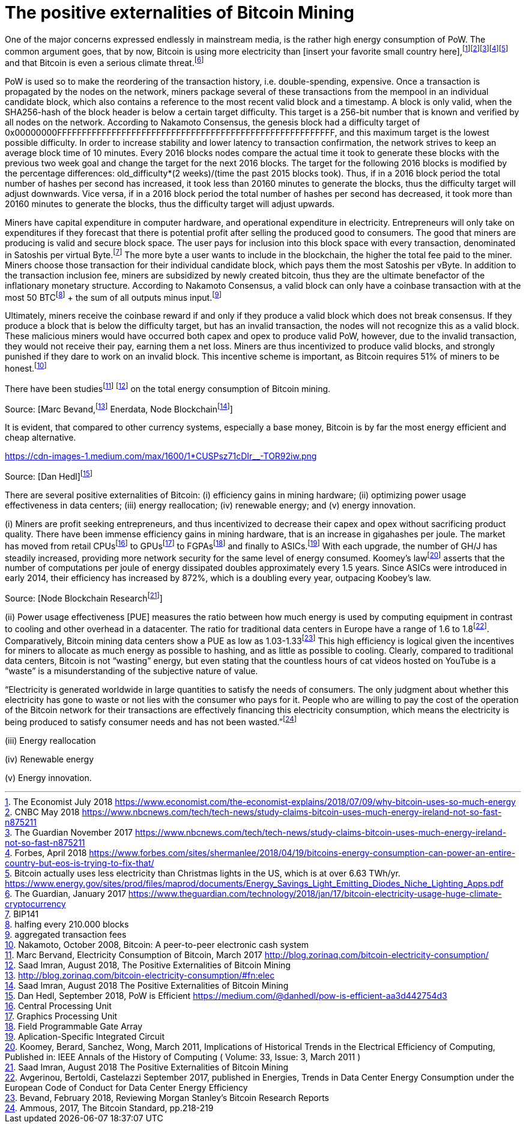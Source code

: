 The positive externalities of Bitcoin Mining
============================================

One of the major concerns expressed endlessly in mainstream media, is the rather high energy consumption of PoW. The common argument goes, that by now, Bitcoin is using more electricity than [insert your favorite small country here],footnote:[The Economist July 2018 https://www.economist.com/the-economist-explains/2018/07/09/why-bitcoin-uses-so-much-energy]footnote:[CNBC May 2018 https://www.nbcnews.com/tech/tech-news/study-claims-bitcoin-uses-much-energy-ireland-not-so-fast-n875211]footnote:[The Guardian November 2017 https://www.nbcnews.com/tech/tech-news/study-claims-bitcoin-uses-much-energy-ireland-not-so-fast-n875211]footnote:[Forbes, April 2018 https://www.forbes.com/sites/shermanlee/2018/04/19/bitcoins-energy-consumption-can-power-an-entire-country-but-eos-is-trying-to-fix-that/]footnote:[Bitcoin actually uses less electricity than Christmas lights in the US, which is at over 6.63 TWh/yr. https://www.energy.gov/sites/prod/files/maprod/documents/Energy_Savings_Light_Emitting_Diodes_Niche_Lighting_Apps.pdf] and that Bitcoin is even a serious climate threat.footnote:[The Guardian, January 2017 https://www.theguardian.com/technology/2018/jan/17/bitcoin-electricity-usage-huge-climate-cryptocurrency]

PoW is used so to make the reordering of the transaction history, i.e. double-spending, expensive. Once a transaction is propagated by the nodes on the network, miners package several of these transactions from the mempool in an individual candidate block, which also contains a reference to the most recent valid block and a timestamp. A block is only valid, when the SHA256-hash of the block header is below a certain target difficulty. This target is a 256-bit number that is known and verified by all nodes on the network. According to Nakamoto Consensus, the genesis block had a difficulty target of 0x00000000FFFFFFFFFFFFFFFFFFFFFFFFFFFFFFFFFFFFFFFFFFFFFFFFFFFFFFFF, and this maximum target is the lowest possible difficulty. In order to increase stability and lower latency to transaction confirmation, the network strives to keep an average block time of 10 minutes. Every 2016 blocks nodes compare the actual time it took to generate these blocks with the previous two week goal and change the target for the next 2016 blocks. The target for the following 2016 blocks is modified by the percentage differences: old_difficulty*(2 weeks)/(time the past 2015 blocks took). Thus, if in a 2016 block period the total number of hashes per second has increased, it took less than 20160 minutes to generate the blocks, thus the difficulty target will adjust downwards. Vice versa, if in a 2016 block period the total number of hashes per second has decreased, it took more than 20160 minutes to generate the blocks, thus the difficulty target will adjust upwards.

Miners have capital expenditure in computer hardware, and operational expenditure in electricity. Entrepreneurs will only take on expenditures if they  forecast that there is potential profit after selling the produced good to consumers. The good that miners are producing is valid and secure block space. The user pays for inclusion into this block space with every transaction, denominated in Satoshis per virtual Byte.footnote:[BIP141] The more byte a user wants to include in the blockchain, the higher the total fee paid to the miner. Miners choose those transaction for their individual candidate block, which pays them the most Satoshis per vByte. In addition to the transaction inclusion fee, miners are subsidized by newly created bitcoin, thus they are the ultimate benefactor of the inflationary monetary structure. According to Nakamoto Consensus, a valid block can only have a coinbase transaction with at the most 50 BTCfootnote:[halfing every 210.000 blocks] + the sum of all outputs minus input.footnote:[aggregated transaction fees]

Ultimately, miners receive the coinbase reward if and only if they produce a valid block which does not break consensus. If they produce a block that is below the difficulty target, but has an invalid transaction, the nodes will not recognize this as a valid block. These malicious miners would have occurred both capex and opex to produce valid PoW, however, due to the invalid transaction, they would not receive their pay, earning them a net loss. Miners are thus incentivized to produce valid blocks, and strongly punished if they dare to work on an invalid block. This incentive scheme is important, as Bitcoin requires 51% of miners to be honest.footnote:[Nakamoto, October 2008, Bitcoin: A peer-to-peer electronic cash system]

There have been studiesfootnote:[Marc Bervand, Electricity Consumption of Bitcoin, March 2017 http://blog.zorinaq.com/bitcoin-electricity-consumption/] footnote:[Saad Imran, August 2018, The Positive Externalities of Bitcoin Mining] on the total energy consumption of Bitcoin mining.

Source: [Marc Bevand,footnote:[http://blog.zorinaq.com/bitcoin-electricity-consumption/#fn:elec] Enerdata, Node Blockchainfootnote:[Saad Imran, August 2018 The Positive Externalities of Bitcoin Mining]]

It is evident, that compared to other currency systems, especially a base money, Bitcoin is by far the most energy efficient and cheap alternative.

https://cdn-images-1.medium.com/max/1600/1*CUSPsz71cDIr__-TOR92iw.png

Source: [Dan Hedl]footnote:[Dan Hedl, September 2018, PoW is Efficient https://medium.com/@danhedl/pow-is-efficient-aa3d442754d3]

There are several positive externalities of Bitcoin: (i) efficiency gains in mining hardware; (ii) optimizing power usage effectiveness in data centers; (iii) energy reallocation; (iv) renewable energy; and (v) energy innovation.

(i) Miners are profit seeking entrepreneurs, and thus incentivized to decrease their capex and opex without sacrificing product quality. There have been immense efficiency gains in mining hardware, that is an increase in gigahashes per joule. The market has moved from retail CPUsfootnote:[Central Processing Unit] to GPUsfootnote:[Graphics Processing Unit] to FGPAsfootnote:[Field Programmable Gate Array] and finally to ASICs.footnote:[Aplication-Specific Integrated Circuit] With each upgrade, the number of GH/J has steadily increased, providing more network security for the same level of energy consumed. Koomey’s lawfootnote:[Koomey, Berard, Sanchez, Wong, March 2011, Implications of Historical Trends in the Electrical Efficiency of Computing, Published in: IEEE Annals of the History of Computing ( Volume: 33, Issue: 3, March 2011 )] asserts that the number of computations per joule of energy dissipated doubles approximately every 1.5 years. Since ASICs were introduced in early 2014, their efficiency has increased by 872%, which is a doubling every year, outpacing Koobey’s law.

 

Source: [Node Blockchain Researchfootnote:[Saad Imran, August 2018 The Positive Externalities of Bitcoin Mining]]

(ii) Power usage effectiveness [PUE] measures the ratio between how much energy is used by computing equipment in contrast to cooling and other overhead in a datacenter. The ratio for traditional data centers in Europe have a range of 1.6 to 1.8footnote:[Avgerinou, Bertoldi, Castelazzi September 2017, published in Energies, Trends in Data Center Energy Consumption under the European Code of Conduct for Data Center Energy Efficiency]. Comparatively, Bitcoin mining data centers show a PUE as low as 1.03-1.33footnote:[Bevand, February 2018, Reviewing Morgan Stanley’s Bitcoin Research Reports] This high efficiency is logical given the incentives for miners to allocate as much energy as possible to hashing, and as little as possible to cooling. Clearly, compared to traditional data centers, Bitcoin is not “wasting” energy, but even stating that the countless hours of cat videos hosted on YouTube is a “waste” is a misunderstanding of the subjective nature of value.

“Electricity is generated worldwide in large quantities to satisfy the needs of consumers. The only judgment about whether this electricity has gone to waste or not lies with the consumer who pays for it. People who are willing to pay the cost of the operation of the Bitcoin network for their transactions are effectively financing this electricity consumption, which means the electricity is being produced to satisfy consumer needs and has not been wasted.”footnote:[Ammous, 2017, The Bitcoin Standard, pp.218-219]

(iii) Energy reallocation

 

(iv) Renewable energy

 

(v) Energy innovation.
